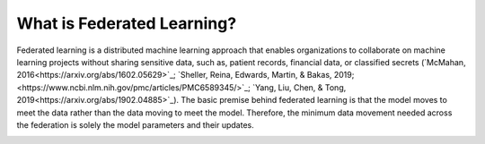 What is Federated Learning?
===========================

Federated learning is a distributed machine learning approach that
enables organizations to collaborate on machine learning projects
without sharing sensitive data, such as, patient records, financial data,
or classified secrets (`McMahan, 2016<https://arxiv.org/abs/1602.05629>`_;
`Sheller, Reina, Edwards, Martin, & Bakas, 2019;<https://www.ncbi.nlm.nih.gov/pmc/articles/PMC6589345/>`_;
`Yang, Liu, Chen, & Tong, 2019<https://arxiv.org/abs/1902.04885>`_).
The basic premise behind federated learning
is that the model moves to meet the data rather than the data moving
to meet the model. Therefore, the minimum data movement needed
across the federation is solely the model parameters and their updates.

.. image:: images/diagram_fl.png
